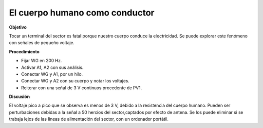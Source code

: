 .. 2.8
   
El cuerpo humano como conductor
-------------------------------

**Objetivo**

Tocar un terminal del sector es fatal porque nuestro cuerpo conduce la 
electricidad. Se puede explorar este fenómeno con señales de pequeño
voltaje.

.. image:: schematics/conducting-human.svg
	   :width: 300px
.. image:: pics/conducting-human-screen.png
	   :width: 300px

**Procedimiento**

-  Fijar WG en 200 Hz.
-  Activar A1, A2 con sus análisis.
-  Conectar WG y A1, por un hilo.
-  Conectar WG y A2 con su cuerpo y notar los voltajes.
-  Reiterar con una señal de 3 V continuos procedente de PV1.

**Discusión**

El voltaje pico a pico que se observa es menos de 3 V, debido a la
resistencia del cuerpo humano. Pueden ser perturbaciones debidas a la
señal a 50 hercios del sector,captados por efecto de antena. Se los puede
eliminar si se trabaja lejos de las líneas de alimentación del sector,
con un ordenador portátil.







